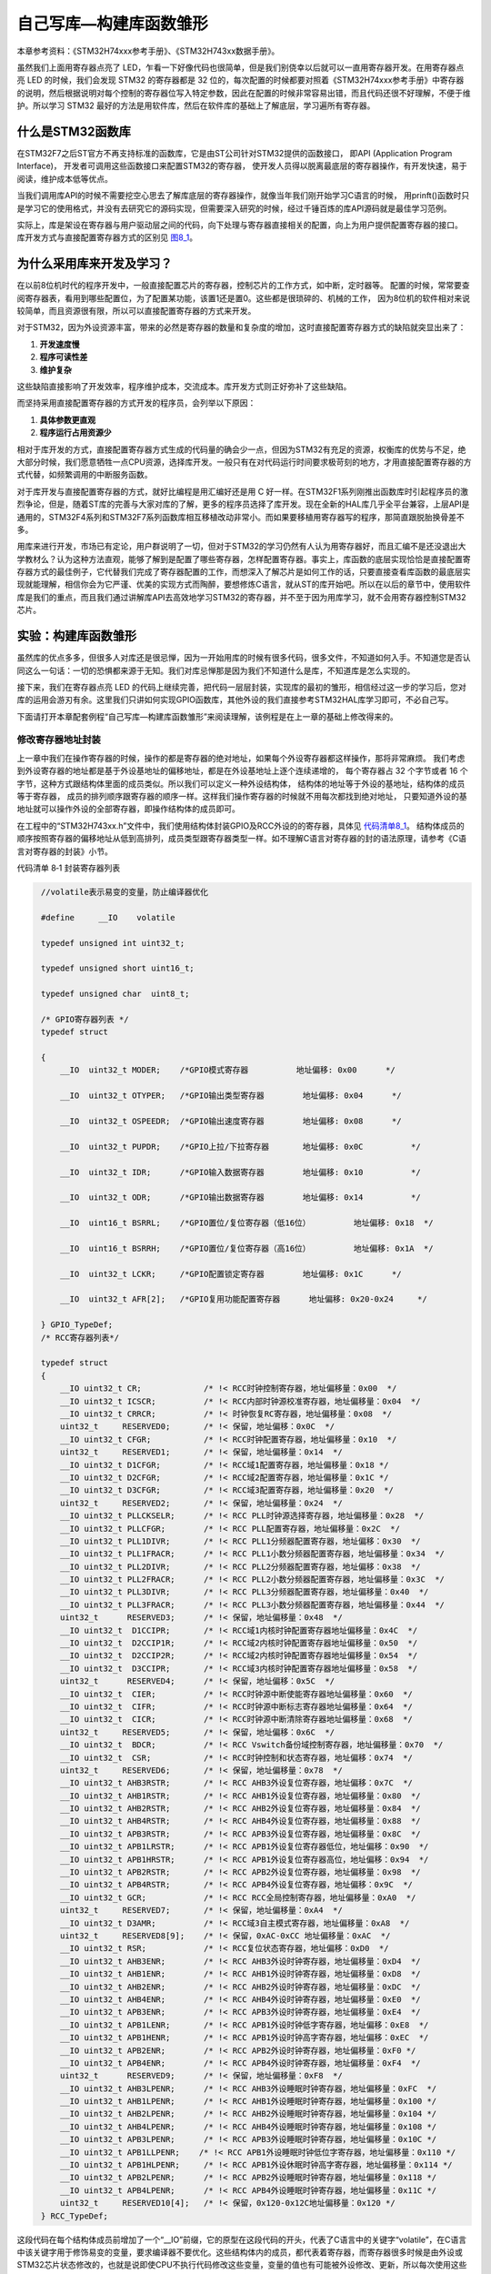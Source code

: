 .. vim: syntax=rst

自己写库—构建库函数雏形
-----------------------

本章参考资料：《STM32H74xxx参考手册》、《STM32H743xx数据手册》。

虽然我们上面用寄存器点亮了
LED，乍看一下好像代码也很简单，但是我们别侥幸以后就可以一直用寄存器开发。在用寄存器点亮
LED 的时候，我们会发现 STM32 的寄存器都是 32
位的，每次配置的时候都要对照着《STM32H74xxx参考手册》中寄存器的说明，然后根据说明对每个控制的寄存器位写入特定参数，因此在配置的时候非常容易出错，而且代码还很不好理解，不便于维护。所以学习
STM32
最好的方法是用软件库，然后在软件库的基础上了解底层，学习遍所有寄存器。

什么是STM32函数库
~~~~~~~~~~~~~~~~~

在STM32F7之后ST官方不再支持标准的函数库，它是由ST公司针对STM32提供的函数接口，
即API (Application Program Interface)，
开发者可调用这些函数接口来配置STM32的寄存器，
使开发人员得以脱离最底层的寄存器操作，有开发快速，易于阅读，维护成本低等优点。

当我们调用库API的时候不需要挖空心思去了解库底层的寄存器操作，就像当年我们刚开始学习C语言的时候，
用prinft()函数时只是学习它的使用格式，并没有去研究它的源码实现，但需要深入研究的时候，经过千锤百炼的库API源码就是最佳学习范例。

实际上，库是架设在寄存器与用户驱动层之间的代码，向下处理与寄存器直接相关的配置，向上为用户提供配置寄存器的接口。
库开发方式与直接配置寄存器方式的区别见 图8_1_。

.. image:: media/image0.png
   :align: center
   :alt: 图 8‑1 固件库开发与寄存器开发对比图
   :name: 图8_1

为什么采用库来开发及学习？
~~~~~~~~~~~~~~~~~~~~~~~~~~~~~~

在以前8位机时代的程序开发中，一般直接配置芯片的寄存器，控制芯片的工作方式，如中断，定时器等。
配置的时候，常常要查阅寄存器表，看用到哪些配置位，为了配置某功能，该置1还是置0。这些都是很琐碎的、机械的工作，
因为8位机的软件相对来说较简单，而且资源很有限，所以可以直接配置寄存器的方式来开发。

对于STM32，因为外设资源丰富，带来的必然是寄存器的数量和复杂度的增加，这时直接配置寄存器方式的缺陷就突显出来了：

(1) **开发速度慢**

(2) **程序可读性差**

(3) **维护复杂**

这些缺陷直接影响了开发效率，程序维护成本，交流成本。库开发方式则正好弥补了这些缺陷。

而坚持采用直接配置寄存器的方式开发的程序员，会列举以下原因：

(1) **具体参数更直观**

(2) **程序运行占用资源少**

相对于库开发的方式，直接配置寄存器方式生成的代码量的确会少一点，但因为STM32有充足的资源，权衡库的优势与不足，绝大部分时候，我们愿意牺牲一点CPU资源，选择库开发。一般只有在对代码运行时间要求极苛刻的地方，才用直接配置寄存器的方式代替，如频繁调用的中断服务函数。

对于库开发与直接配置寄存器的方式，就好比编程是用汇编好还是用 C
好一样。在STM32F1系列刚推出函数库时引起程序员的激烈争论，但是，随着ST库的完善与大家对库的了解，更多的程序员选择了库开发。现在全新的HAL库几乎全平台兼容，上层API是通用的，STM32F4系列和STM32F7系列函数库相互移植改动非常小。而如果要移植用寄存器写的程序，那简直跟脱胎换骨差不多。

用库来进行开发，市场已有定论，用户群说明了一切，但对于STM32的学习仍然有人认为用寄存器好，而且汇编不是还没退出大学教材么？认为这种方法直观，能够了解到是配置了哪些寄存器，怎样配置寄存器。事实上，库函数的底层实现恰恰是直接配置寄存器方式的最佳例子，它代替我们完成了寄存器配置的工作，而想深入了解芯片是如何工作的话，只要直接查看库函数的最底层实现就能理解，相信你会为它严谨、优美的实现方式而陶醉，要想修炼C语言，就从ST的库开始吧。所以在以后的章节中，使用软件库是我们的重点，而且我们通过讲解库API去高效地学习STM32的寄存器，并不至于因为用库学习，就不会用寄存器控制STM32芯片。

实验：构建库函数雏形
~~~~~~~~~~~~~~~~~~~~

虽然库的优点多多，但很多人对库还是很忌惮，因为一开始用库的时候有很多代码，很多文件，不知道如何入手。不知道您是否认同这么一句话：一切的恐惧都来源于无知。我们对库忌惮那是因为我们不知道什么是库，不知道库是怎么实现的。

接下来，我们在寄存器点亮 LED
的代码上继续完善，把代码一层层封装，实现库的最初的雏形，相信经过这一步的学习后，您对库的运用会游刃有余。这里我们只讲如何实现GPIO函数库，其他外设的我们直接参考STM32HAL库学习即可，不必自己写。

下面请打开本章配套例程“自己写库—构建库函数雏形”来阅读理解，该例程是在上一章的基础上修改得来的。

修改寄存器地址封装
^^^^^^^^^^^^^^^^^^^^

上一章中我们在操作寄存器的时候，操作的都是寄存器的绝对地址，如果每个外设寄存器都这样操作，那将非常麻烦。
我们考虑到外设寄存器的地址都是基于外设基地址的偏移地址，都是在外设基地址上逐个连续递增的，
每个寄存器占 32 个字节或者 16 个字节，这种方式跟结构体里面的成员类似。所以我们可以定义一种外设结构体，
结构体的地址等于外设的基地址，结构体的成员等于寄存器，
成员的排列顺序跟寄存器的顺序一样。这样我们操作寄存器的时候就不用每次都找到绝对地址，
只要知道外设的基地址就可以操作外设的全部寄存器，即操作结构体的成员即可。

在工程中的“STM32H743xx.h”文件中，我们使用结构体封装GPIO及RCC外设的的寄存器，具体见 代码清单8_1_。
结构体成员的顺序按照寄存器的偏移地址从低到高排列，成员类型跟寄存器类型一样。如不理解C语言对寄存器的封的语法原理，请参考《C语言对寄存器的封装》小节。

代码清单 8‑1 封装寄存器列表

.. code-block:: c
   :name: 代码清单8_1

    //volatile表示易变的变量，防止编译器优化

    #define     __IO    volatile

    typedef unsigned int uint32_t;

    typedef unsigned short uint16_t;

    typedef unsigned char  uint8_t;

    /* GPIO寄存器列表 */
    typedef struct

    {
        __IO  uint32_t MODER;    /*GPIO模式寄存器          地址偏移: 0x00      */

        __IO  uint32_t OTYPER;   /*GPIO输出类型寄存器        地址偏移: 0x04      */

        __IO  uint32_t OSPEEDR;  /*GPIO输出速度寄存器        地址偏移: 0x08      */

        __IO  uint32_t PUPDR;    /*GPIO上拉/下拉寄存器       地址偏移: 0x0C          */

        __IO  uint32_t IDR;      /*GPIO输入数据寄存器        地址偏移: 0x10          */

        __IO  uint32_t ODR;      /*GPIO输出数据寄存器        地址偏移: 0x14          */

        __IO  uint16_t BSRRL;    /*GPIO置位/复位寄存器（低16位）         地址偏移: 0x18  */

        __IO  uint16_t BSRRH;    /*GPIO置位/复位寄存器（高16位）         地址偏移: 0x1A  */

        __IO  uint32_t LCKR;     /*GPIO配置锁定寄存器        地址偏移: 0x1C      */

        __IO  uint32_t AFR[2];   /*GPIO复用功能配置寄存器      地址偏移: 0x20-0x24     */

    } GPIO_TypeDef;
    /* RCC寄存器列表*/

    typedef struct
    {
        __IO uint32_t CR;             /* !< RCC时钟控制寄存器，地址偏移量：0x00  */
        __IO uint32_t ICSCR;          /* !< RCC内部时钟源校准寄存器，地址偏移量：0x04  */
        __IO uint32_t CRRCR;          /* !< 时钟恢复RC寄存器，地址偏移量：0x08  */
        uint32_t     RESERVED0;       /* !< 保留，地址偏移：0x0C  */
        __IO uint32_t CFGR;           /* !< RCC时钟配置寄存器，地址偏移量：0x10  */
        uint32_t     RESERVED1;       /* !< 保留，地址偏移量：0x14  */
        __IO uint32_t D1CFGR;         /* !< RCC域1配置寄存器，地址偏移量：0x18 */
        __IO uint32_t D2CFGR;         /* !< RCC域2配置寄存器，地址偏移量：0x1C */
        __IO uint32_t D3CFGR;         /* !< RCC域3配置寄存器，地址偏移量：0x20  */
        uint32_t     RESERVED2;       /* !< 保留，地址偏移量：0x24  */
        __IO uint32_t PLLCKSELR;      /* !< RCC PLL时钟源选择寄存器，地址偏移量：0x28  */
        __IO uint32_t PLLCFGR;        /* !< RCC PLL配置寄存器，地址偏移量：0x2C  */
        __IO uint32_t PLL1DIVR;       /* !< RCC PLL1分频器配置寄存器，地址偏移：0x30  */
        __IO uint32_t PLL1FRACR;      /* !< RCC PLL1小数分频器配置寄存器，地址偏移量：0x34  */
        __IO uint32_t PLL2DIVR;       /* !< RCC PLL2分频器配置寄存器，地址偏移：0x38  */
        __IO uint32_t PLL2FRACR;      /* !< RCC PLL2小数分频器配置寄存器，地址偏移量：0x3C  */
        __IO uint32_t PLL3DIVR;       /* !< RCC PLL3分频器配置寄存器，地址偏移量：0x40  */
        __IO uint32_t PLL3FRACR;      /* !< RCC PLL3小数分频器配置寄存器，地址偏移量：0x44  */
        uint32_t      RESERVED3;      /* !< 保留，地址偏移量：0x48  */
        __IO uint32_t  D1CCIPR;       /* !< RCC域1内核时钟配置寄存器地址偏移量：0x4C  */
        __IO uint32_t  D2CCIP1R;      /* !< RCC域2内核时钟配置寄存器地址偏移量：0x50  */
        __IO uint32_t  D2CCIP2R;      /* !< RCC域2内核时钟配置寄存器地址偏移量：0x54  */
        __IO uint32_t  D3CCIPR;       /* !< RCC域3内核时钟配置寄存器地址偏移量：0x58  */
        uint32_t      RESERVED4;      /* !< 保留，地址偏移：0x5C  */
        __IO uint32_t  CIER;          /* !< RCC时钟源中断使能寄存器地址偏移量：0x60  */
        __IO uint32_t  CIFR;          /* !< RCC时钟源中断标志寄存器地址偏移量：0x64  */
        __IO uint32_t  CICR;          /* !< RCC时钟源中断清除寄存器地址偏移量：0x68  */
        uint32_t     RESERVED5;       /* !< 保留，地址偏移：0x6C  */
        __IO uint32_t  BDCR;          /* !< RCC Vswitch备份域控制寄存器，地址偏移量：0x70  */
        __IO uint32_t  CSR;           /* !< RCC时钟控制和状态寄存器，地址偏移：0x74  */
        uint32_t     RESERVED6;       /* !< 保留，地址偏移量：0x78  */
        __IO uint32_t AHB3RSTR;       /* !< RCC AHB3外设复位寄存器，地址偏移：0x7C  */
        __IO uint32_t AHB1RSTR;       /* !< RCC AHB1外设复位寄存器，地址偏移量：0x80  */
        __IO uint32_t AHB2RSTR;       /* !< RCC AHB2外设复位寄存器，地址偏移量：0x84  */
        __IO uint32_t AHB4RSTR;       /* !< RCC AHB4外设复位寄存器，地址偏移量：0x88  */
        __IO uint32_t APB3RSTR;       /* !< RCC APB3外设复位寄存器，地址偏移量：0x8C  */
        __IO uint32_t APB1LRSTR;      /* !< RCC APB1外设复位寄存器低位，地址偏移：0x90  */
        __IO uint32_t APB1HRSTR;      /* !< RCC APB1外设复位寄存器高位，地址偏移：0x94  */
        __IO uint32_t APB2RSTR;       /* !< RCC APB2外设复位寄存器，地址偏移量：0x98  */
        __IO uint32_t APB4RSTR;       /* !< RCC APB4外设复位寄存器，地址偏移：0x9C  */
        __IO uint32_t GCR;            /* !< RCC RCC全局控制寄存器，地址偏移量：0xA0  */
        uint32_t     RESERVED7;       /* !< 保留，地址偏移量：0xA4  */
        __IO uint32_t D3AMR;          /* !< RCC域3自主模式寄存器，地址偏移量：0xA8  */
        uint32_t     RESERVED8[9];    /* !< 保留，0xAC-0xCC 地址偏移量：0xAC  */
        __IO uint32_t RSR;            /* !< RCC复位状态寄存器，地址偏移：0xD0  */
        __IO uint32_t AHB3ENR;        /* !< RCC AHB3外设时钟寄存器，地址偏移量：0xD4  */
        __IO uint32_t AHB1ENR;        /* !< RCC AHB1外设时钟寄存器，地址偏移量：0xD8  */
        __IO uint32_t AHB2ENR;        /* !< RCC AHB2外设时钟寄存器，地址偏移量：0xDC  */
        __IO uint32_t AHB4ENR;        /* !< RCC AHB4外设时钟寄存器，地址偏移量：0xE0  */
        __IO uint32_t APB3ENR;        /* !< RCC APB3外设时钟寄存器，地址偏移量：0xE4  */
        __IO uint32_t APB1LENR;       /* !< RCC APB1外设时钟低字寄存器，地址偏移：0xE8  */
        __IO uint32_t APB1HENR;       /* !< RCC APB1外设时钟高字寄存器，地址偏移：0xEC  */
        __IO uint32_t APB2ENR;        /* !< RCC APB2外设时钟寄存器，地址偏移量：0xF0 */
        __IO uint32_t APB4ENR;        /* !< RCC APB4外设时钟寄存器，地址偏移量：0xF4  */
        uint32_t      RESERVED9;      /* !< 保留，地址偏移量：0xF8  */
        __IO uint32_t AHB3LPENR;      /* !< RCC AHB3外设睡眠时钟寄存器，地址偏移量：0xFC  */
        __IO uint32_t AHB1LPENR;      /* !< RCC AHB1外设睡眠时钟寄存器，地址偏移量：0x100 */
        __IO uint32_t AHB2LPENR;      /* !< RCC AHB2外设睡眠时钟寄存器，地址偏移量：0x104 */
        __IO uint32_t AHB4LPENR;      /* !< RCC AHB4外设睡眠时钟寄存器，地址偏移量：0x108 */
        __IO uint32_t APB3LPENR;      /* !< RCC APB3外设睡眠时钟寄存器，地址偏移量：0x10C */
        __IO uint32_t APB1LLPENR;    /* !< RCC APB1外设睡眠时钟低位字寄存器，地址偏移量：0x110 */
        __IO uint32_t APB1HLPENR;     /* !< RCC APB1外设休眠时钟高字寄存器，地址偏移量：0x114 */
        __IO uint32_t APB2LPENR;      /* !< RCC APB2外设睡眠时钟寄存器，地址偏移量：0x118 */
        __IO uint32_t APB4LPENR;      /* !< RCC APB4外设睡眠时钟寄存器，地址偏移量：0x11C */
        uint32_t     RESERVED10[4];   /* !< 保留，0x120-0x12C地址偏移量：0x120 */
    } RCC_TypeDef;

这段代码在每个结构体成员前增加了一个“__IO”前缀，它的原型在这段代码的开头，代表了C语言中的关键字“volatile”，在C语言中该关键字用于修饰易变的变量，要求编译器不要优化。这些结构体内的成员，都代表着寄存器，而寄存器很多时候是由外设或STM32芯片状态修改的，也就是说即使CPU不执行代码修改这些变量，变量的值也有可能被外设修改、更新，所以每次使用这些变量的时候，我们都要求CPU去该变量的地址重新访问。若没有这个关键字修饰，在某些情况下，编译器认为没有代码修改该变量，就直接从CPU的某个缓存获取该变量值，这时可以加快执行速度，但该缓存中的是陈旧数据，与我们要求的寄存器最新状态可能会有出入。

定义访问外设的结构体指针
^^^^^^^^^^^^^^^^^^^^^^^^^^^^

以结构体的形式定义好了外设寄存器后，使用结构体前还需要给结构体的首地址赋值，才能访问到需要的寄存器。
为方便操作，我们给每个外设都定义好指向它地址的结构体指针，具体见 代码清单寄存器结构体指针宏定义_

.. code-block:: c
   :name: 代码清单寄存器结构体指针宏定义

    /*定义GPIOA-K 寄存器结构体指针*/
    #define GPIOA               ((GPIO_TypeDef *) GPIOA_BASE)
    #define GPIOB               ((GPIO_TypeDef *) GPIOB_BASE)
    #define GPIOC               ((GPIO_TypeDef *) GPIOC_BASE)
    #define GPIOD               ((GPIO_TypeDef *) GPIOD_BASE)
    #define GPIOE               ((GPIO_TypeDef *) GPIOE_BASE)
    #define GPIOF               ((GPIO_TypeDef *) GPIOF_BASE)
    #define GPIOG               ((GPIO_TypeDef *) GPIOG_BASE)
    #define GPIOH               ((GPIO_TypeDef *) GPIOH_BASE)
    #define GPIOI               ((GPIO_TypeDef *) GPIOI_BASE)
    #define GPIOJ               ((GPIO_TypeDef *) GPIOJ_BASE)
    #define GPIOK               ((GPIO_TypeDef *) GPIOK_BASE)

    /*定义RCC外设 寄存器结构体指针*/
    #define RCC                 ((RCC_TypeDef *) RCC_BASE)

这些宏通过强制类型转换把外设的基地址转换成GPIO_TypeDef类型的指针，从而得到GPIOA、GPIOB等直接指向对应外设的指针，通过对结构体指针的操作，即可访问对应外设的寄存器。

利用这些指针访问寄存器，我们把main文件里对应的代码修改掉，具体见 代码清单主函数_

.. code-block:: c
   :name: 代码清单主函数

    /**
    *   主函数
    */
    int main(void)
    {
        /*开启 GPIOH 时钟，使用外设时都要先开启它的时钟*/
        RCC_AHB4ENR |= (1<<7);

        /* LED 端口初始化 */

        /*GPIOH MODER10清空*/
        GPIOH_MODER  &= ~( 0x03<< (2*10));
        /*PH10 MODER10 = 01b 输出模式*/
        GPIOH_MODER |= (1<<2*10);

        /*GPIOH OTYPER10清空*/
        GPIOH_OTYPER &= ~(1<<1*10);
        /*PH10 OTYPER10 = 0b 推挽模式*/
        GPIOH_OTYPER |= (0<<1*10);

        /*GPIOH OSPEEDR10清空*/
        GPIOH_OSPEEDR &= ~(0x03<<2*10);
        /*PH10 OSPEEDR10 = 0b 速率2MHz*/
        GPIOH_OSPEEDR |= (0<<2*10);

        /*GPIOH PUPDR10清空*/
        GPIOH_PUPDR &= ~(0x03<<2*10);
        /*PH10 PUPDR10 = 01b 上拉模式*/
        GPIOH_PUPDR |= (1<<2*10);

        /*PH10 BSRR寄存器的 BR10置1，使引脚输出低电平*/
        GPIOH_BSRRH |= (1<<10);

        /*PH10 BSRR寄存器的 BS10置1，使引脚输出高电平*/
        //GPIOH_BSRRL |= (1<<10);

        while (1);
    }

打好了地基，下面我们就来建高楼。接下来使用函数来封装GPIO的基本操作，方便以后应用的时候不需要再查询寄存器，而是直接通过调用这里定义的函数来实现。我们把针对GPIO外设操作的函数及其宏定义分别存放在“stm32h7xx_hal_gpio.c”和“stm32h7xx_hal_gpio.h”文件中。

定义位操作函数
^^^^^^^^^^^^^^

在“stm32h7xx_hal_gpio.c”文件定义两个位操作函数，分别用于控制引脚输出高电平和低电平，
见 代码清单8_3_。

代码清单 8‑3 GPIO置位函数与复位函数的定义

.. code-block:: c
   :name: 代码清单8_3

    /**
    * 函数功能：设置引脚电平
    * 参数说明：GPIOx: 该参数为GPIO_TypeDef类型的指针，指向GPIO端口的地址
    *       GPIO_Pin: 选择要设置的GPIO端口引脚，可输入宏GPIO_Pin_0-15，
    *             表示GPIOx端口的0-15号引脚
    *       PinState: 设置所选引脚的电平
    *            @arg GPIO_PIN_RESET:设置低电平
    *            @arg GPIO_PIN_SET: 设置高电平
    * 返回值： 无
    */
    void HAL_GPIO_WritePin( GPIO_TypeDef* GPIOx, uint16_t GPIO_Pin,
                            GPIO_PinState PinState)
    {
    /*设置GPIOx端口BSRR寄存器的低16位对应第GPIO_Pin位，使其输出高电平*/
    /*设置GPIOx端口BSRR寄存器的高16位对应第GPIO_Pin位，使其输出低电平*/
    /*因为BSRR寄存器写0不影响，GPIO_Pin只是对应位为1，其它位均为0，所以可以直接赋值*/

        if (PinState != GPIO_PIN_RESET) {
            GPIOx->BSRRL = GPIO_Pin;
        } else {
            GPIOx->BSRRH = GPIO_Pin ;
        }
    }

函数体内根据需要的电平，对GPIOx的BSRR寄存器低16位或者高16位赋值，从而设置引脚为高电平或低电平。
其中GPIOx是一个指针变量，通过函数的输入参数我们可以修改它的值，
如给它赋予GPIOA、GPIOB、GPIOH等结构体指针值，这个函数就可以控制相应的GPIOA、GPIOB、GPIOH等端口的输出。

对比我们前面对BSRR寄存器的赋值，都是用“\|=”操作来防止对其它数据位产生干扰的，
为何此函数里的操作却直接用“=”号赋值，这样不怕干扰其它数据位吗？见 代码清单8_4_。

代码清单 8‑4 赋值方式对比

.. code-block:: c
   :name: 代码清单8_4

    /*使用 “|=” 来赋值*/
    GPIOH->BSRR |= (1<<10);
    /*直接使用 "=" 号赋值*/
    GPIOx->BSRR = GPIO_Pin;

根据BSRR寄存器的特性，对它的数据位写“0”，是不会影响输出的，只有对它的数据位写“1”，才会控制引脚输出。
对低16位写“1”输出高电平，对高16位写“1”输出低电平。也就是说，假如我们对BSRR(高16位)直接用“=”
操作赋二进制值“0000 0000 0000 0001 b”，它会控制GPIO的引脚0输出低电平，赋二进制值“0000 0000 0001 0000 b”，
它会控制GPIO引脚4输出低电平，而其它数据位由于是0，所以不会受到干扰。同理，对BSRR (低16位)直接赋值也是如此，
数据位为1的位输出高电平。代码清单 8 6 中的两种方式赋值，功能相同。

代码清单 8‑5 BSRR寄存器赋值等效代码

.. code-block:: c
   :name: 代码清单8_5

    /*使用 “|=” 来赋值*/
    GPIOF->BSRR |= (uint16_t)(1<<10);
    /*直接使用“=” 来赋值，二进制数(0000 0000 1000 0000)*/
    GPIOF->BSRR =  (uint16_t)(1<<10);

这两行代码功能等效，都把BSRR的bit10设置为1，控制引脚10输出低电平，且其它引脚状态不变。但第二个语句操作效率是比较高的，
因为“\|=”号包含了读写操作，而“=”号只需要一个写操作。因此在定义位操作函数中我们使用后者。

利用这两个位操作函数，就可以方便地操作各种GPIO的引脚电平了，控制各种端口引脚的范例见 代码清单8_6_。

代码清单 8‑6 位操作函数使用范例

.. code-block:: c
   :name: 代码清单8_6

    /*控制GPIOH的引脚10输出高电平*/
    HAL_GPIO_WritePin(GPIOH,(uint16_t)(1<<10), GPIO_PIN_SET);
    /*控制GPIOH的引脚10输出低电平*/
    HAL_GPIO_WritePin(GPIOH,(uint16_t)(1<<10), GPIO_PIN_RESET);

    /*控制GPIOH的引脚10、引脚11输出高电平，使用“|”同时控制多个引脚*/
    HAL_GPIO_WritePin(GPIOH,(uint16_t)(1<<10)| (uint16_t)(1<<11), GPIO_PIN_SET);
    /*控制GPIOH的引脚10、引脚11输出低电平*/
    HAL_GPIO_WritePin(GPIOH,(uint16_t)(1<<10)| (uint16_t)(1<<11), GPIO_PIN_RESET);

    /*控制GPIOA的引脚8输出高电平*/
    HAL_GPIO_WritePin(GPIOA,(uint16_t)(1<<8), GPIO_PIN_SET);
    /*控制GPIOB的引脚9输出低电平*/
    HAL_GPIO_WritePin(GPIOB,(uint16_t)(1<<9), GPIO_PIN_RESET);

使用以上函数输入参数，设置引脚号时，还是很不方便，且可读性差，为此我们把表示16个引脚号的操作数都定义成宏，具体见 代码清单a_

.. _代码清单a:

.. code-block:: c

   /*GPIO引脚号定义*/
   #define GPIO_PIN_0              (uint16_t)0x0001)  /*!< 选择Pin0 (1<<0) */
   #define GPIO_PIN_1              ((uint16_t)0x0002)  /*!< 选择Pin1 (1<<1)*/
   #define GPIO_PIN_2              ((uint16_t)0x0004)  /*!< 选择Pin2 (1<<2)*/
   #define GPIO_PIN_3              ((uint16_t)0x0008)  /*!< 选择Pin3 (1<<3)*/
   #define GPIO_PIN_4              ((uint16_t)0x0010)  /*!< 选择Pin4 */
   #define GPIO_PIN_5              ((uint16_t)0x0020)  /*!< 选择Pin5 */
   #define GPIO_PIN_6              ((uint16_t)0x0040)  /*!< 选择Pin6 */
   #define GPIO_PIN_7              ((uint16_t)0x0080)  /*!< 选择Pin7 */
   #define GPIO_PIN_8              ((uint16_t)0x0100)  /*!< 选择Pin8 */
   #define GPIO_PIN_9              ((uint16_t)0x0200)  /*!< 选择Pin9 */
   #define GPIO_PIN_10             ((uint16_t)0x0400)  /*!< 选择Pin10 */
   #define GPIO_PIN_11             ((uint16_t)0x0800)  /*!< 选择Pin11 */
   #define GPIO_PIN_12             ((uint16_t)0x1000)  /*!< 选择Pin12 */
   #define GPIO_PIN_13             ((uint16_t)0x2000)  /*!< 选择Pin13 */
   #define GPIO_PIN_14             ((uint16_t)0x4000)  /*!< 选择Pin14 */
   #define GPIO_PIN_15             ((uint16_t)0x8000)  /*!< 选择Pin15 */
   #define GPIO_PIN_All            ((uint16_t)0xFFFF)  /*!< 选择全部引脚 */

这些宏代表的参数是某位置“1”其它位置“0”的数值，其中最后一个“GPIO_PIN_ALL”是所有数据位都为“1”，
所以用它可以一次控制设置整个端口的0-15所有引脚。利用这些宏， GPIO的控制代码可改为 库函数操作宏_

.. code-block:: c
    :name: 库函数操作宏

    /*控制GPIOH的引脚10输出高电平*/
    HAL_GPIO_WritePin(GPIOH, GPIO_PIN_10, GPIO_PIN_SET);
    /*控制GPIOH的引脚10输出低电平*/
    HAL_GPIO_WritePin(GPIOH, GPIO_PIN_10, GPIO_PIN_RESET);

    /*控制GPIOH的引脚10、引脚11输出高电平，使用“|”，同时控制多个引脚*/
    HAL_GPIO_WritePin(GPIOH, GPIO_PIN_10| GPIO_PIN_11, GPIO_PIN_SET);
    /*控制GPIOH的引脚10、引脚11输出低电平*/
    HAL_GPIO_WritePin(GPIOH, GPIO_PIN_10| GPIO_PIN_11, GPIO_PIN_RESET);
    /*控制GPIOH的所有输出低电平*/
    HAL_GPIO_WritePin(GPIOH, GPIO_PIN_All, GPIO_PIN_RESET);

    /*控制GPIOA的引脚8输出高电平*/
    HAL_GPIO_WritePin(GPIOA, GPIO_PIN_8, GPIO_PIN_SET);
    /*控制GPIOB的引脚9输出低电平*/
    HAL_GPIO_WritePin(GPIOB, GPIO_PIN_9, GPIO_PIN_RESET);

使用以上代码控制GPIO，我们就不需要再看寄存器了，直接从函数名和输入参数就可以直观看出这个语句要实现什么操作(英文中“Set”表示“置位”，即高电平，“Reset”表示“复位”，即低电平)。

定义初始化结构体GPIO_InitTypeDef
^^^^^^^^^^^^^^^^^^^^^^^^^^^^^^^^

定义位操作函数后，控制GPIO输出电平的代码得到了简化，但在控制GPIO输出电平前还需要初始化GPIO引脚的各种模式，
这部分代码涉及的寄存器有很多，我们希望初始化GPIO也能以如此简单的方法去实现。
为此，我们先根据GPIO初始化时涉及到的初始化参数以结构体的形式封装起来，声明一个名为GPIO_InitTypeDef的结构体类型，见 定义GPIO初始化结构体_

代码 8‑3 定义GPIO初始化结构体

.. code-block:: c
   :name: 定义GPIO初始化结构体

    /**
    * @brief GPIO初始化结构体类型定义
    */
    typedef struct {
        uint32_t Pin;       /*指定要配置的GPIO引脚 */

        uint32_t Mode;      /*指定所选引脚的工作模式*/

        uint32_t Pull;      /*指定所选引脚的上拉或下拉激活 */

        uint32_t Speed;     /*指定所选引脚的速度 */

        uint32_t Alternate;  /*要连接到所选引脚的外设*/
    } GPIO_InitTypeDef;

这个结构体中包含了初始化GPIO所需要的信息，包括引脚号、工作模式、输出速率、输出类型以及上/下拉模式。设计这个结构体的思路是：初始化GPIO前，先定义一个这样的结构体变量，根据需要配置GPIO的模式，对这个结构体的各个成员进行赋值，然后把这个变量作为“GPIO初始化函数”的输入参数，该函数能根据这个变量值中的内容去配置寄存器，从而实现GPIO的初始化。

定义引脚模式的枚举类型
^^^^^^^^^^^^^^^^^^^^^^

上面定义的结构体很直接，美中不足的是在对结构体中各个成员赋值时还需要看具体哪个模式对应哪个数值，
如GPIO_Mode成员的“输入/输出/复用/模拟”模式对应二进制值“00 、01、 10、 11”，
我们不希望每次用到都要去查找这些索引值，所以使用C语言中的枚举语法定义这些参数，具体见 GPIO配置参数的枚举定义_。

代码 8‑4 GPIO配置参数的枚举定义

.. code-block:: c
   :name: GPIO配置参数的枚举定义

    #define  GPIO_MODE_INPUT       ((uint32_t)0x00000000U)   /*!< 浮空输入*/
    #define  GPIO_MODE_OUTPUT_PP   ((uint32_t)0x00000001U)   /*!< 推挽输出 */
    #define  GPIO_MODE_OUTPUT_OD   ((uint32_t)0x00000011U)   /*!< 开漏输出 */
    #define  GPIO_MODE_AF_PP    ((uint32_t)0x00000002U)   /*!< 推挽复用输出*/
    #define  GPIO_MODE_AF_OD   ((uint32_t)0x00000012U)   /*!< 开漏复用输出*/

    #define  GPIO_MODE_ANALOG     ((uint32_t)0x00000003U)   /*!< 模拟模式*/

    #define  GPIO_SPEED_FREQ_LOW         ((uint32_t)0x00000000U)  /*!< 低速*/
    #define  GPIO_SPEED_FREQ_MEDIUM      ((uint32_t)0x00000001U)  /*!< 中速*/
    #define  GPIO_SPEED_FREQ_HIGH        ((uint32_t)0x00000002U)  /*!< 快速*/
    #define  GPIO_SPEED_FREQ_VERY_HIGH   ((uint32_t)0x00000003U)  /*!< 高速*/

    #define  GPIO_NOPULL        ((uint32_t)0x00000000U)   /*!< 无上下拉  */
    #define  GPIO_PULLUP        ((uint32_t)0x00000001U)   /*!< 上拉   */
    #define  GPIO_PULLDOWN      ((uint32_t)0x00000002U)   /*!< 下拉   */

有了这些枚举定义，我们的GPIO_InitTypeDef结构体也可以使用枚举类型来限定输入了，具体见代码

代码 8‑4 使用枚举类型定义的GPIO_InitTypeDef结构体成员

.. code-block:: c

   /**
   * @brief GPIO初始化结构体类型定义
   */
   typedef struct {
    uint32_t Pin;       /*指定要配置的GPIO引脚 */

    uint32_t Mode;      /*指定所选引脚的工作模式*/

    uint32_t Pull;      /*指定所选引脚的上拉或下拉激活 */

    uint32_t Speed;     /*指定所选引脚的速度 */

    uint32_t Alternate;  /*要连接到所选引脚的外设*/
   } GPIO_InitTypeDef;

如果不使用枚举类型，仍使用“uint8_t”类型来定义结构体成员，那么成员值的范围就是0-255了，而实际上这些成员都只能输入几个数值。所以使用枚举类型可以对结构体成员起到限定输入的作用，只能输入相应已定义的枚举值。

利用这些枚举定义，给GPIO_InitTypeDef结构体类型赋值配置就非常直观了，具体见代码

代码 8‑4 给GPIO_InitTypeDef初始化结构体赋值范例

.. code-block:: c
   :name: 代码 8‑4 给GPIO_InitTypeDef初始化结构体赋值范例

    GPIO_InitTypeDef InitStruct;

    /* LED 端口初始化 */

    /*初始化PH10引脚*/
    /*选择要控制的GPIO引脚*/
    InitStruct.Pin = GPIO_PIN_10;
    /*设置引脚的输出类型为推挽输出*/
    InitStruct.Mode = GPIO_MODE_OUTPUT_PP;
    /*设置引脚为上拉模式*/
    InitStruct.Pull = GPIO_PULLUP;
    /*设置引脚速率为低速模式 */
    InitStruct.Speed = GPIO_SPEED_FREQ_LOW;
    /*调用库函数，使用上面配置的GPIO_InitStructure初始化GPIO*/
    HAL_GPIO_Init(GPIOH, &InitStruct);

定义GPIO初始化函数
^^^^^^^^^^^^^^^^^^^^^^

接着前面的思路，对初始化结构体赋值后，把它输入到GPIO初始化函数，由它来实现寄存器配置。我们的GPIO初始化函数实现具体见 代码8_5_

代码 8‑5 GPIO初始化函数

.. code-block:: c
   :name: 代码8_5

    /**
    *函数功能：初始化引脚模式
    *参数说明：GPIOx，该参数为GPIO_TypeDef类型的指针，指向GPIO端口的地址
    *         GPIO_InitTypeDef:GPIO_InitTypeDef结构体指针，指向初始化变量
    */
    void HAL_GPIO_Init(GPIO_TypeDef  *GPIOx, GPIO_InitTypeDef *GPIO_Init)
    {
        uint32_t position = 0x00;
        uint32_t ioposition = 0x00;
        uint32_t iocurrent = 0x00;
        uint32_t temp = 0x00;

        /* Configure the port pins */
        for (position = 0; position < 16; position++) {
            /*以下运算是为了通过 GPIO_InitStruct->GPIO_Pin 算出引脚号0-15*/
            /*经过运算后pos的pinpos位为1，其余为0，与GPIO_Pin_x宏对应。pinpos变量每次循环加1，*/
            ioposition = ((uint32_t)0x01) << position;
            /* pos与GPIO_InitStruct->Pin做 & 运算，若运算结果currentpin == pos，
            则表示GPIO_InitStruct->Pin的pinpos位也为1，
            从而可知pinpos就是GPIO_InitStruct->Pin对应的引脚号：0-15*/
            iocurrent = (uint32_t)(GPIO_Init->Pin) & ioposition;

            if (iocurrent == ioposition) {
                /*------------- GPIO Mode Configuration -----------------*/
                /* 在复用功能模式选择的情况下 */
        if ((GPIO_Init->Mode == GPIO_MODE_AF_PP) || (GPIO_Init->Mode == GPIO_MODE_AF_OD)) {
                    /* 配置与当前IO映射的备用功能 */
                    temp = GPIOx->AFR[position >> 3];
    temp &= ~((uint32_t)0xF << ((uint32_t)(position & (uint32_t)0x07) * 4)) ;
    temp |= ((uint32_t)(GPIO_Init->Alternate) << (((uint32_t)position & (uint32_t)0x07) * 4));
                    GPIOx->AFR[position >> 3] = temp;
                }

                /* 配置IO方向模式（输入，输出，复用或模拟） */
                temp = GPIOx->MODER;
                temp &= ~(GPIO_MODER_MODER0 << (position * 2));
                temp |= ((GPIO_Init->Mode & GPIO_MODE) << (position * 2));
                GPIOx->MODER = temp;

                /* 在输出或复用功能模式选择的情况下 */
    if ((GPIO_Init->Mode == GPIO_MODE_OUTPUT_PP) || (GPIO_Init->Mode == GPIO_MODE_AF_PP) ||
    (GPIO_Init->Mode == GPIO_MODE_OUTPUT_OD) || (GPIO_Init->Mode == GPIO_MODE_AF_OD)) {

                    /* 配置速度参数 */
                    temp = GPIOx->OSPEEDR;
                    temp &= ~(GPIO_OSPEEDER_OSPEEDR0 << (position * 2));
                    temp |= (GPIO_Init->Speed << (position * 2));
                    GPIOx->OSPEEDR = temp;

                    /* 配置IO输出类型 */
                    temp = GPIOx->OTYPER;
                    temp &= ~(GPIO_OTYPER_OT_0 << position) ;
            temp |= (((GPIO_Init->Mode & GPIO_OUTPUT_TYPE) >> 4) << position);
                    GPIOx->OTYPER = temp;
                }

                /* 激活当前IO的上拉或下拉电阻 */
                temp = GPIOx->PUPDR;
                temp &= ~(GPIO_PUPDR_PUPDR0 << (position * 2));
                temp |= ((GPIO_Init->Pull) << (position * 2));
                GPIOx->PUPDR = temp;
            }
        }
    }

这个函数有GPIOx和GPIO_InitStruct两个输入参数，分别是GPIO外设指针和GPIO初始化结构体指针。分别用来指定要初始化的GPIO端口及引脚的工作模式。

函数实现主要分两个环节：

(1) 利用for循环，根据GPIO_InitStruct的结构体成员GPIO_PIN计算出要初始化的引脚号。这段看起来复杂的运算实际上可以这样理解：
    它要通过宏“GPIO_PIN_x”的参数计算出x值(宏的参数值是第x数据位为1，其余为0，参考 代码清单a_)，
    计算得的引脚号结果存储在pinpos变量中。

(2) 得到引脚号pinpos后，利用初始化结构体各个成员的值，对相应寄存器进行配置，这部分与我们前面直接配置寄存器的操作是类似的，
    先对引脚号pinpos相应的配置位清空，后根据结构体成员对配置位赋值(Mode成员对应MODER寄存器的配置，
    Speed成员对应OSPEEDR寄存器的配置等)。区别是这里的寄存器配置值及引脚号都是由变量存储的。

全新面貌，使用函数点亮LED灯
^^^^^^^^^^^^^^^^^^^^^^^^^^^

完成以上的准备后，我们就可以用自己定义的函数来点亮LED灯，见
代码8_7_ 使用函数点亮LED

代码8_7 使用函数点亮LED

.. code-block:: c
   :name: 代码8_7

    void Delay( uint32_t nCount);
    /**
    *   主函数
    */
    int main(void)
    {
        GPIO_InitTypeDef InitStruct;

        /*开启 GPIOH 时钟，使用外设时都要先开启它的时钟*/
        RCC->AHB4ENR |= (1<<7);

        /* LED 端口初始化 */

        /*初始化PH10引脚*/
        /*选择要控制的GPIO引脚*/
        InitStruct.Pin = GPIO_PIN_10;
        /*设置引脚的输出类型为推挽输出*/
        InitStruct.Mode = GPIO_MODE_OUTPUT_PP;
        /*设置引脚为上拉模式*/
        InitStruct.Pull = GPIO_PULLUP;
        /*设置引脚速率为低速模式 */
        InitStruct.Speed = GPIO_SPEED_FREQ_LOW;
        /*调用库函数，使用上面配置的GPIO_InitStructure初始化GPIO*/
        HAL_GPIO_Init(GPIOH, &InitStruct);

        /*使引脚输出低电平,点亮LED1*/
        HAL_GPIO_WritePin(GPIOH,GPIO_PIN_10,GPIO_PIN_RESET);

        /*延时一段时间*/
        Delay(0xFFFFFF);

        /*使引脚输出高电平，关闭LED1*/
        HAL_GPIO_WritePin(GPIOH,GPIO_PIN_10,GPIO_PIN_SET);

        /*初始化PH11引脚*/
        InitStruct.Pin = GPIO_PIN_11;
        HAL_GPIO_Init(GPIOH,&InitStruct);

        /*使引脚输出低电平，点亮LED2*/
        HAL_GPIO_WritePin(GPIOH,GPIO_PIN_11,GPIO_PIN_RESET);

        while (1);

    }

    //简单的延时函数，让cpu执行无意义指令，消耗时间
    //具体延时时间难以计算，以后我们可使用定时器精确延时
    void Delay( uint32_t nCount)
    {
        for (; nCount != 0; nCount--);
    }
    // 函数为空，目的是为了骗过编译器不报错
    void SystemInit(void)
    {
    }

现在看起来，使用函数来控制LED灯与之前直接控制寄存器已经有了很大的区别：main函数中先定义了一个初始化结构体变量InitStruct，然后对该变量的各个成员按点亮LED灯所需要的GPIO配置模式进行赋值，赋值后，调用HAL_GPIO_Init函数，让它根据结构体成员值对GPIO寄存器写入控制参数，完成GPIO引脚初始化。控制电平时，直接使用HAL_GPIO_WritePin函数控制输出。如若对其它引脚进行不同模式的初始化，只要修改初始化结构体InitStruct的成员值，把新的参数值输入到HAL_GPIO_Init函数再调用即可。

代码中新增的Delay函数，主要功能是延时，让我们可以看清楚实验现象(不延时的话指令执行太快，肉眼看不出来)，它的实现原理是让CPU执行无意义的指令，消耗时间，在此不要纠结它的延时时间，写一个大概输入参数值，下载到实验板实测，觉得太久了就把参数值改小，短了就改大即可。需要精确延时的时候我们会用STM32的定时器外设进行精确延时的。

下载验证
^^^^^^^^

把编译好的程序下载到开发板并复位，可看到板子上的灯先亮红色(LED1)，后亮绿色(LED2)。

总结
^^^^

什么是ST函数库？我们上面写的就是，相对于官方的完整版的函数库，我们写的只是一个雏形，写这个函数库的雏形目的是为了帮助我们从寄存器编程顺利地过度到到函数库编程的，让我们知道什么是函数库，为以后能够熟练的使用函数库编程打下基础。

我们从寄存器映射开始，把内存跟寄存器建立起一一对应的关系，然后操作寄存器点亮 LED，再把寄存器操作封装成一个个函数。
一步一步走来，我们实现了库最简单的雏形，如果我们不断地增加操作外设的函数，并且把所有的外设都写完，一个完整的库就实现了。

本章中的GPIO相关库函数及结构体定义，实际上都是从ST的HAL库搬过来的。这样分析它纯粹是为了满足自己的求知欲，学习其编程的方式、思想，这对提高我们的编程水平是很有好处的，顺便感受一下ST库设计的严谨性，我认为这样的代码不仅严谨且华丽优美，不知您是否也有这样的感受。

与直接配置寄存器相比，从执行效率上看会有额外的消耗：初始化变量赋值的过程、库函数在被调用的时候要耗费调用时间；在函数内部，对输入参数转换所需要的额外运算也消耗一些时间(如GPIO中运算求出引脚号时)。而其它的宏、枚举等解释操作是作编译过程完成的，这部分并不消耗内核的时间。那么函数库的优点呢？是我们可以快速上手STM32控制器；配置外设状态时，不需要再纠结要向寄存器写入什么数值；交流方便，查错简单。这就是我们选择库的原因。

现在的处理器的主频是越来越高，我们不需要担心CPU耗费那么多时间来干活会不会被累倒，库主要应用是在初始化过程，而初始化过程一般是芯片刚上电或在核心运算之前的执行的，这段时间的等待是0.02us还是0.01us在很多时候并没有什么区别。相对来说，我们还是担心一下如果都用寄存器操作，每行代码都要查《STM32H743规格书》中的说明，自己会不会被累倒吧。

在以后开发的工程中，一般不会去分析ST的库函数的实现了。因为外设的库函数是很类似的，库外设都包含初始化结构体，以及特定的宏或枚举标识符，这些封装被库函数这些转化成相应的值，写入到寄存器之中，函数内部的具体实现是十分枯燥和机械的工作。如果您有兴趣，在您掌握了如何使用外设的库函数之后，可以查看一下它的源码实现。

通常我们只需要通过了解每种外设的“初始化结构体”就能够通过它去了解STM32的外设功能及控制了。
